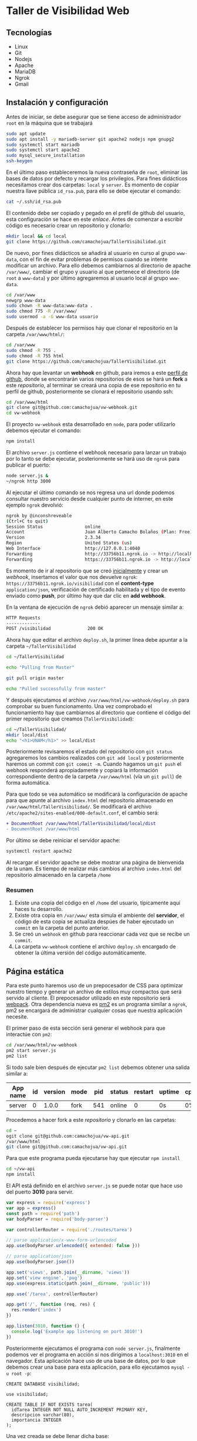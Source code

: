 * Taller de Visibilidad Web

** Tecnologías

- Linux
- Git
- Nodejs
- Apache
- MariaDB
- Ngrok
- Gmail

** Instalación y configuración

Antes de iniciar, se debe asegurar que se tiene acceso de
administrador =root= en la máquina que se trabajará

#+BEGIN_SRC bash
  sudo apt update
  sudo apt install -y mariadb-server git apache2 nodejs npm gnupg2
  sudo systemctl start mariadb
  sudo systemctl start apache2
  sudo mysql_secure_installation
  ssh-keygen
#+END_SRC

En el último paso estableceremos la nueva contraseña de =root=,
eliminar las bases de datos por defecto y recargar los
privilegios. Para fines didácticos necesitamos crear dos carpetas:
=local= y =server=. Es momento de copiar nuestra llave pública
=id_rsa.pub=, para ello se debe ejecutar el comando:

#+BEGIN_SRC bash
cat ~/.ssh/id_rsa.pub
#+END_SRC

El contenido debe ser copiado y pegado en el prefil de github del
usuario, esta configuración se hace en este [[por medio de ][enlace]]. Antes de comenzar
a escribir código es necesario crear un repositorio y clonarlo:

#+BEGIN_SRC bash
mkdir local && cd local
git clone https://github.com/camachojua/TallerVisibilidad.git
#+END_SRC

De nuevo, por fines didácticos se añadirá al usuario en curso al grupo
=www-data=, con el fin de evitar problemas de permisos cuando se
intente modificar un archivo. Para ello debemos cambiarnos al
directorio de apache =/var/www/=, cambiar el grupo y usuario al que
pertenece el directorio (de =root= a =www-data=) y por último
agregaremos al usuario local al grupo =www-data=.

#+BEGIN_SRC bash
cd /var/www
newgrp www-data
sudo chown -R www-data:www-data .
sudo chmod 775 -R /var/www/
sudo usermod -a -G www-data usuario
#+END_SRC

Después de establecer los permisos hay que clonar el repositorio en la
carpeta =/var/www/html/=:

#+BEGIN_SRC bash
cd /var/www
sudo chmod -R 755 .
sudo chmod -R 755 html
git clone https://github.com/camachojua/TallerVisibilidad.git
#+END_SRC

Ahora hay que levantar un *webhook* en github, para iremos a este
 [[https://github.com/arturo8gll][perfil de github]], donde se encontrarán varios repositorios de esos se
 hará un *fork* a este [[al][repositorio]], al terminar se creará una copia de
 ese repositorio en tu perfil de github, posteriormente se clonará el
 repositorio usando ssh:

#+BEGIN_SRC bash
cd /var/www/html
git clone git@github.com:camachojua/vw-webhook.git
cd vw-webhook
#+END_SRC

El proyecto =vw-webhook= esta desarrollado en =node=, para poder
utilizarlo debemos ejecutar el comando:

#+BEGIN_SRC bash
npm install
#+END_SRC

El archivo =server.js= contiene el webhook necesario para lanzar un
trabajo por lo tanto se debe ejecutar, posteriormente se hará uso de
=ngrok= para publicar el puerto:

#+BEGIN_SRC bash
node server.js &
~/ngrok http 3000
#+END_SRC

Al ejecutar el último comando se nos regresa una url donde podemos
consultar nuestro servicio desde cualquier punto de interner, en este
ejemplo =ngrok= devolvió:

#+BEGIN_SRC bash
ngrok by @inconshreveable
(Ctrl+C to quit)
Session Status                online
Account                       Juan Alberto Camacho Bolaños (Plan: Free)
Version                       2.3.34
Region                        United States (us)
Web Interface                 http://127.0.0.1:4040
Forwarding                    http://33756b11.ngrok.io -> http://localhost:3000
Forwarding                    https://33756b11.ngrok.io -> http://localhost:3000
#+END_SRC

Es momento de ir al repositorio que se creó [[https://github.com/camachojua/TallerVisibilidad.git][inicialmente]] y crear un
[[webhook][webhook]], insertamos el valor que nos devuelve =ngrok=:
=https://33756b11.ngrok.io/visibilidad= con el *content-type*
=application/json=, verificación de certificado habilitada y el tipo
de evento enviado como *push*, por último hay que dar clic en *add webhook*.

En la ventana de ejecución de =ngrok= debió aparecer un mensaje similar a:

#+BEGIN_SRC bash
HTTP Requests
-------------
POST /visibilidad              200 OK      
#+END_SRC

Ahora hay que editar el archivo =deploy.sh=, la primer línea debe
apuntar a la carpeta =~/TallerVisibilidad=

#+BEGIN_SRC bash
cd ~/TallerVisibilidad

echo "Pulling from Master"

git pull origin master

echo "Pulled successfully from master"
#+END_SRC

Y después ejecutamos el archivo =/var/www/html/vw-webhook/deploy.sh=
para comprobar su buen funcionamento. Una vez comprobado el
funcionamiento hay que cambiarnos al directorio que contiene el código
del primer repositorio que creamos (=TallerVisibilidad=):

#+BEGIN_SRC bash
cd ~/TallerVisibilidad/
mkdir local/dist
echo "<h1>UNAM</h1>" >> local/dist
#+END_SRC

Posteriormente revisaremos el estado del repositorio con =git status=
agregaremos los cambios realizados con =git add local= y
posteriormente haremos un commit con =git commit -m=. Cuando hagamos
un =git push= el webhook responderá apropiadamente y copiará la
información correspondiente dentro de la carpeta =/var/www/html= (vía
un =git pull=) de forma automática.

Para que todo se vea automático se modificará la configuración de
apache para que apunte al archivo =index.html= del repositorio
almacenado en =/var/www/html/TallerVisibilidad/=. Se modificará el
archivo =/etc/apache2/sites-enabled/000-default.conf=, el cambio será:

#+BEGIN_SRC diff
+ DocumentRoot /var/www/html/TallerVisibilidad/local/dist
- DocumentRoot /var/www/html
#+END_SRC

Por último se debe reiniciar el servidor apache:

#+BEGIN_SRC bash
systemctl restart apache2
#+END_SRC

Al recargar el servidor apache se debe mostrar una página de
bienvenida de la unam. Es tiempo de realizar más cambios al archivo
=index.html= del repositorio almacenado en la carpeta =/home=

*** Resumen

1. Existe una copia del código en el =/home= del usuario, típicamente
   aquí haces tu desarrollo.
2. Existe otra copia en =/var/www/= esta simula el ambiente del
   *servidor*, el código de esta copia se actualiza despúes de haber
   ejecutado un =commit= en la carpeta del punto anterior.
3. Se creó un =webhook= en github para reaccionar cada vez que se
   recibe un =commit=.
4. La carpeta =vw-webhook= contiene el archivo =deploy.sh= encargado
   de obtener la última versión del código automáticamente.

** Página estática

Para este punto haremos uso de un prepocesador de CSS para optimizar
nuestro tiempo y generar un archivo de estilos muy compactos que será
servido al cliente. El prepocesador utilizado en este repositorio será
[[https://webpack.js.org/][webpack]]. Otra dependencia nueva es [[https://pm2.keymetrics.io/][pm2]] es un programa similar a
=ngrok=, pm2 se encargará de administrar cualquier cosas que nuestra
aplicación necesite.

El primer paso de esta sección será generar el webhook para que
interactúe con =pm2=:

#+BEGIN_SRC bash
cd /var/www/html/vw-webhook
pm2 start server.js
pm2 list
#+END_SRC

Si todo sale bien después de ejecutar =pm2 list= debemos obtener una
salida similar a:

| App name | id | version | mode | pid | status | restart | uptime | cpu | mem    | user | watch    |
|----------+----+---------+------+-----+--------+---------+--------+-----+--------+------+----------|
| server   |  0 |   1.0.0 | fork | 541 | online |       0 | 0s     |  0% | 21.0MB | juan | disabled |

Procedemos a hacer fork a este [[|          |    |         |      |     |        |         |        |     |        |      |          |][repositorio]] y clonarlo en las carpetas:

#+BEGIN_SRC bash
cd ~
ogit clone git@github.com:camachojua/vw-api.git
/var/www/html
git clone git@github.com:camachojua/vw-api.git
#+END_SRC

Para que este programa pueda ejecutarse hay que ejecutar =npm install=

#+BEGIN_SRC bash
cd ~/vw-api
npm install
#+END_SRC

El API está definido en el archivo =server.js= se puede notar que hace
uso del puerto *3010* para servir.

#+BEGIN_SRC js
var express = require('express')
var app = express()
const path = require('path')
var bodyParser = require('body-parser')

var controllerRouter = require('./routes/tarea')

// parse application/x-www-form-urlencoded
app.use(bodyParser.urlencoded({ extended: false }))

// parse application/json
app.use(bodyParser.json())

app.set('views', path.join(__dirname, 'views'))
app.set('view engine', 'pug')
app.use(express.static(path.join(__dirname, 'public')))

app.use('/tarea', controllerRouter)

app.get('/', function (req, res) {
  res.render('index')
})

app.listen(3010, function () {
  console.log('Example app listening on port 3010!')
})
#+END_SRC

Posteriormente ejecutamos el programa con =node server.js=, finalmente
podemos ver el programa en acción si nos dirigimos a =localhost:3010=
en el navegador. Esta aplicación hace uso de una base de datos, por lo
que debemos crear una base para esta aplicación, para ello ejecutamos
=mysql -u root -p=:

#+BEGIN_SRC mysql
CREATE DATABASE visibilidad;

use visibilidad;

CREATE TABLE IF NOT EXISTS tarea(
  idTarea INTEGER NOT NULL AUTO_INCREMENT PRIMARY KEY,
  descripcion varchar(80),
  importancia INTEGER
);
#+END_SRC

Una vez creada se debe llenar dicha base:

#+BEGIN_SRC mysql
INSERT INTO tarea VALUES(null,"Generar Reporte del año",1);
INSERT INTO tarea VALUES(null,"Planchar traje para boda",2);
INSERT INTO tarea VALUES(null,"Terminar tarea de calculo",3);
INSERT INTO tarea VALUES(null,"Comprar comida",1);
#+END_SRC

Las credenciales de ingreso a la base de datos se encuenta en
=connect/db.js=, antes de poder seguir se deben ajustar para que
concuerden con la instalación que realizaste. Para comprobar que todo
funciona correctamente se debe ejecutar =node server.js=, ir al
navegador (=localhost:3010/tarea=). El ejemplo debe regresar como
resultado:

#+BEGIN_SRC json
[{"idTarea":1,"descripcion":"Generar Reporte del año","importancia":1},
{"idTarea":2,"descripcion":"Planchar traje para boda","importancia":2},
{"idTarea":3,"descripcion":"Terminar tarea de calculo","importancia":3},
{"idTarea":4,"descripcion":"Comprar comida","importancia":1}]
#+END_SRC

Para obtener los cambios hacemos un =git pull= en la carpeta del api
del servidor.

#+BEGIN_SRC bash
cd /var/www/html/vw-api
git pull
#+END_SRC

Cuando todo está ejecutándose de manera exitosa estamos listos para
ejecutar el programa con =pm2= para hacerlo es necesario martar el
proceso que iniciamos con =node server.js= y levantarlo de nuevo
utilizando =pm2=:

#+BEGIN_SRC bash
cd /var/www/html/vw-api
npm install
pm2 start server.js --name api
#+END_SRC

A continuación debemos crear un =webhook= en github. Para ello ejecutamos:

#+BEGIN_SRC bash
cd ~
./ngrok http 3000
#+END_SRC

Antes de ejecutar el webhooj instalaremos la dependencia =npm i
gmail-send=, modificaremos el archivo
=/var/www/html/vw-webhook/server.js=:

#+BEGIN_SRC js
var express = require('express')
var bodyParser = require('body-parser')
var childProcess = require('child_process');
var app = express()

// parse application/x-www-form-urlencoded
app.use(bodyParser.urlencoded({ extended: false }))

// parse application/json
app.use(bodyParser.json())

app.post('/visibilidad', function (req, res) {
    console.log(req.body.ref)
    console.log(req.body.sender.login)
    deploy(res, './deploy.sh')
});

app.post('/api', function (req, res) {
    console.log(req.body.ref)
    console.log(req.body.sender.login)
    deploy(res, './api.sh')
});

app.listen(3000, function () {
  console.log('Example app listening on port 3000!');
});

function deploy(res, script){
  childProcess.exec(script, function(err, stdout, stderr){
      if (err) {
        console.error(err);
        return res.sendStatus(500);
      }
      console.log("se completo el deploy")
      res.sendStatus(200);
    });
}
#+END_SRC

Ahora creamos un nuevo archivo =api.sh= en la carpeta
=/var/www/html/vw-webhook=:

#+BEGIN_SRC bash
cd /var/www/html/vw-api

echo "Pulling from Master"

git pull origin master
pm2 restart api-prod
echo "Pulled successfully from master"

#+END_SRC

Entramos a la página de webhooks de GitHub e insertamos la url que nos
dió =ngrok= con =/api= al final:

#+BEGIN_SRC bash
https://b284e0d2.ngrok.io/api
#+END_SRC

** Página dinámica


